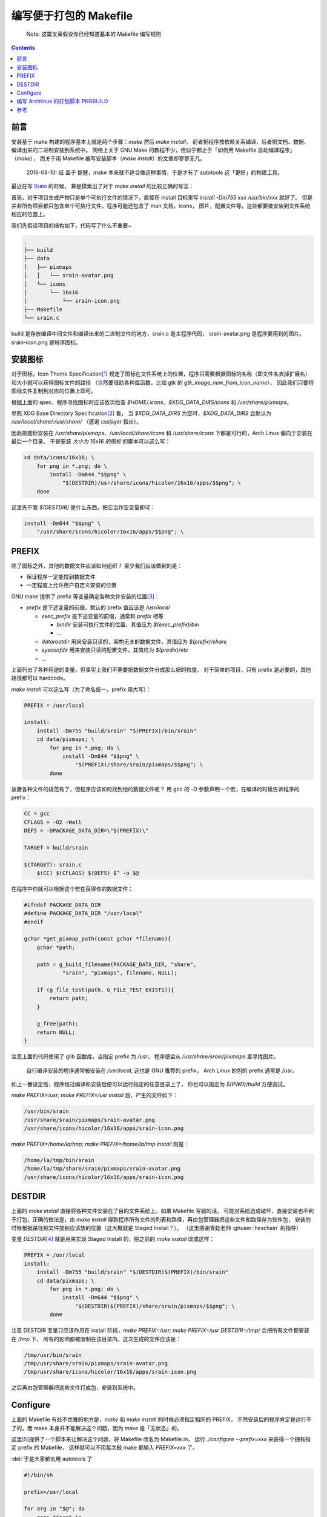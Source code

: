 ========================================
 编写便于打包的 Makefile
========================================

.. post:: 2016-06-25
   :tags: Linux, C, Makefile
   :author: LA
   :language: zh_CN

..

   Note: 这篇文章假设你已经知道基本的 Makefile 编写规则

.. contents::

前言
----

安装基于 make 构建的程序基本上就是两个步骤：\ `make` 然后 `make install`\ ，
前者把程序按依赖关系编译，后者把文档、数据、编译出来的二进制安装到系统中。
网络上关于 GNU Make 的教程不少，但似乎都止于「如何用 Makefile 自动编译程序」（\ `make`\ ），
而关于用 Makefile 编写安装脚本（\ `make install`\ ）的文章却寥寥无几。

..

   2016-08-10: 经 盖子 提醒，make 本来就不适合做这种事情，于是才有了 autotools
   这「更好」的构建工具。


最近在写 `Srain <https://github.com/SilverRainZ/srain>`_ 的时候，
算是摸索出了对于 `make install` 的比较正确的写法：

首先，对于项目生成产物只是单个可执行文件的情况下，直接在 install 目标里写
`install -Dm755 xxx /usr/bin/xxx` 就好了。
但是并非所有项目都只包含单个可执行文件，程序可能还包含了 man 文档，icons，
图片，配置文件等，这些都要被安装到文件系统相应的位置上。

我们先假设项目的结构如下，代码写了什么不重要~

.. code-block::

   .
   ├── build
   ├── data
   │   ├── pixmaps
   │   │   └── srain-avatar.png
   │   └── icons
   │       └── 16x16
   │           └── srain-icon.png
   ├── Makefile
   └── srain.c

build 是存放编译中间文件和编译出来的二进制文件的地方，srain.c 是主程序代码，
srain-avatar.png 是程序要用到的图片。srain-icon.png 是程序图标。

安装图标
--------

对于图标，Icon Theme Specification\ [#fn-icon-theme-spec]_
规定了图标在文件系统上的位置，程序只需要根据图标的名称（即文件名去掉扩展名）
和大小就可以获得图标文件的路径
（当然要借助各种库函数，比如 gtk 的 `gtk_image_new_from_icon_name`\ ），
因此我们只要将图标文件复制到对应的位置上即可。

根据上面的 spec，程序寻找图标时应该依次检查 `$HOME/.icons`\ 、\ `$XDG_DATA_DIRS/icons` 和 `/usr/share/pixmaps`\ 。

参照 XDG Base Directory Specification\ [#fn-xdg-base-dir-spec]_ 看，
当 `$XDG_DATA_DIRS` 为空时，\ `$XDG_DATA_DIRS` 会默认为 `/usr/local/share/:/usr/share/`
（感谢 csslayer 指出）。

因此把图标安装在 `/usr/share/pixmaps`\ 、\ `/usr/local/share/icons` 和 `/usr/share/icons`
下都是可行的，Arch Linux 偏向于安装在最后一个目录。
于是安装 *大小为 16x16 的图标* 的脚本可以这么写：

.. code-block:: shell

   cd data/icons/16x16; \
       for png in *.png; do \
           install -Dm644 "$$png" \
               "$(DESTDIR)/usr/share/icons/hicolor/16x16/apps/$$png"; \
       done

这里先不管 `$(DESTDIR)` 是什么东西，把它当作空变量即可：

.. code-block:: shell

   install -Dm644 "$$png" \
       "/usr/share/icons/hicolor/16x16/apps/$$png"; \

PREFIX
------

除了图标之外，其他的数据文件应该如何组织？
至少我们应该做到的是：


* 保证程序一定能找到数据文件
* 一定程度上允许用户自定义安装的位置

GNU make 提供了 prefix 等变量确定各种文件安装的位置\ [#fn-prefix]_\ ：


* `prefix` 是下述变量的前缀，默认的 prefix 值应该是 `/usr/local`

  * `exec_prefix` 是下述变量的前缀，通常和 `prefix` 相等

    * `bindir` 安装可执行文件的位置，其值应为 `$(exec_prefix)/bin`
    * ...

  * `datarootdir` 用来安装只读的，架构无关的数据文件，其值应为 `$(prefix)/share`
  * `sysconfdir` 用来安装只读的配置文件，其值应为 `$(predix)/etc`
  * ...

上面列出了各种用途的变量，但事实上我们不需要把数据文件分成那么细的粒度。
对于简单的项目，只有 prefix 是必要的，其他路径都可以 hardcode。

`make install` 可以这么写（为了命名统一，prefix 用大写）：

.. code-block:: Makefile

   PREFIX = /usr/local

   install:
       install -Dm755 "build/srain" "$(PREFIX)/bin/srain"
       cd data/pixmaps; \
           for png in *.png; do \
               install -Dm644 "$$png" \
                   "$(PREFIX)/share/srain/pixmaps/$$png"; \
           done

放置各种文件的规范有了，但程序应该如何找到他的数据文件呢？
用 gcc 的 `-D` 参数声明一个宏，在编译的时候告诉程序的 prefix：

.. code-block:: Makefile

   CC = gcc
   CFLAGS = -O2 -Wall
   DEFS = -DPACKAGE_DATA_DIR=\"$(PREFIX)\"

   TARGET = build/srain

   $(TARGET): srain.c
       $(CC) $(CFLAGS) $(DEFS) $^ -o $@

在程序中你就可以根据这个宏在获得你的数据文件：

.. code-block:: c

   #ifndef PACKAGE_DATA_DIR
   #define PACKAGE_DATA_DIR "/usr/local"
   #endif

   gchar *get_pixmap_path(const gchar *filename){
       gchar *path;

       path = g_build_filename(PACKAGE_DATA_DIR, "share",
               "srain", "pixmaps", filename, NULL);

       if (g_file_test(path, G_FILE_TEST_EXISTS)){
           return path;
       }

       g_free(path);
       return NULL;
   }

注意上面的代码使用了 glib 函数库，当指定 prefix 为 `/usr`\ ，
程序便会从 `/usr/share/srain/pixmaps` 里寻找图片。

..

   自行编译安装的程序通常被安装在 `/usr/local`\ , 这也是 GNU 推荐的 prefix，
   Arch Linux 的包的 prefix 通常是 `/usr`\ 。


如上一番设定后，程序经过编译和安装后便可以运行指定的任意目录上了，
你也可以指定为 `$(PWD)/build` 方便调试。

`make PREFIX=/usr; make PREFIX=/usr install` 后，产生的文件如下：

.. code-block::

   /usr/bin/srain
   /usr/share/srain/pixmaps/srain-avatar.png
   /usr/share/icons/hicolor/16x16/apps/srain-icon.png

`make PREFIX=/home/la/tmp; make PREFIX=/home/la/tmp install` 则是：

.. code-block::

   /home/la/tmp/bin/srain
   /home/la/tmp/share/srain/pixmaps/srain-avatar.png
   /usr/share/icons/hicolor/16x16/apps/srain-icon.png

DESTDIR
-------

上面的 `make install` 直接将各种文件安装在了目的文件系统上，如果 Makefile 写错的话，
可能对系统造成破坏，直接安装也不利于打包，正确的做法是，由 `make install` 
得到程序所有文件的列表和路径，再由包管理器把这些文件和路径存为软件包，
安装的时候根据路径把文件放到应该放的位置（这大概就是 Staged Install？）。
（这里感谢青蛙老师 :ghuser:`hexchain` 的指导）

变量 `DESTDIR`\ [#fn-destdir]_ 就是用来实现 Staged Install 的，把之前的 `make install` 改成这样：

.. code-block:: Makefile

   PREFIX = /usr/local
   install:
       install -Dm755 "build/srain" "$(DESTDIR)$(PREFIX)/bin/srain"
       cd data/pixmaps; \
           for png in *.png; do \
               install -Dm644 "$$png" \
                   "$(DESTDIR)$(PREFIX)/share/srain/pixmaps/$$png"; \
           done

注意 DESTDIR 变量只应该作用在 install 阶段，\ `make PREFIX=/usr; make PREFIX=/usr DESTDIR=/tmp/`
会把所有文件都安装在 `/tmp` 下， 所有的影响都被限制在该目录内。这次生成的文件应该是：

.. code-block::

   /tmp/usr/bin/srain
   /tmp/usr/share/srain/pixmaps/srain-avatar.png
   /tmp/usr/share/icons/hicolor/16x16/apps/srain-icon.png

之后再由包管理器把这些文件打成包，安装到系统中。

Configure
---------

上面的 Makefile 有处不优雅的地方是，\ `make` 和 `make install` 的时候必须指定相同的 PREFIX，
不然安装后的程序肯定是运行不了的，而 make 本身并不能解决这个问题，因为 make 是「无状态」的。

这里\ [#fn-practical-makefiles]_\ 提供了一个脚本来让解决这个问题，将 Makefile 改名为 Makefile.in，
运行 `./configure --prefix=xxx` 来获得一个拥有指定 prefix 的 Makefile，
这样就可以不用每次敲 make 都输入 `PREFIX=xxx` 了。

:del:`于是大家都去用 autotools 了`

.. code-block:: sh

   #!/bin/sh

   prefix=/usr/local

   for arg in "$@"; do
       case "$arg" in
       --prefix=*)
           prefix=`echo $arg | sed 's/--prefix=//'`
           ;;

       --help)
           echo 'usage: ./configure [options]'
           echo 'options:'
           echo '  --prefix=<path>: installation prefix'
           echo 'all invalid options are silently ignored'
           exit 0
           ;;
       esac
   done

   echo 'generating makefile ...'
   echo "PREFIX = $prefix" >Makefile
   cat Makefile.in >>Makefile
   echo 'configuration complete, type make to build.'

如上，执行 `./configure --prefix=/usr` 就会把 Makefile.in 复制为 Makefile，并在
Makefile 最前面加上一句 `PREFIX = /usr`\ （实际操作顺序是反过来的你们懂就好）。

编写 Archlinux 的打包脚本 PKGBUILD
----------------------------------

这样的一个项目打包起来是很愉快的 :)

.. code-block:: sh

   pkgname=srain

   ...
   build() {
       cd ${pkgname}
       mkdir build || true
       ./configure --prefix=/usr
       make
   }

   package() {
       cd ${pkgname}
       make DESTDIR=$pkgdir install
   }

完整的脚本请见：\ `srain.git - AUR Package Repositories <https://aur.archlinux.org/cgit/aur.git/tree/PKGBUILD?h=srain>`_\ ，
可能稍有出入。

参考
----


.. [#fn-icon-theme-spec] `Icon Theme Specification <https://specifications.freedesktop.org/icon-theme-spec/icon-theme-spec-latest.html>`_\
.. [#fn-xdg-base-dir-spec] `XDG Base Directory Specification#Environment variables <https://specifications.freedesktop.org/basedir-spec/basedir-spec-latest.html#Environment%20variables>`_\
.. [#fn-prefix] `GNU Coding Standards#Variables for Installation Directories <https://www.gnu.org/prep/standards/html_node/Directory-Variables.html>`_\
.. [#fn-destdir] `GNU Coding Standards#DESTDIR: Support for Staged Installs <https://www.gnu.org/prep/standards/standards.html#DESTDIR>`_\
.. [#fn-practical-makefiles] `Practical Makefiles, by example <http://nuclear.mutantstargoat.com/articles/make>`_\

--------------------------------------------------------------------------------

.. isso::

